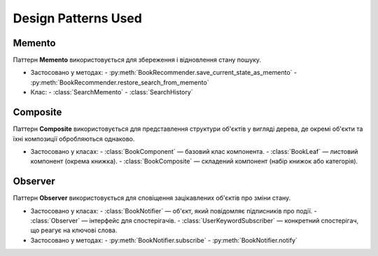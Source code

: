 Design Patterns Used
====================

Memento
-------

Паттерн **Memento** використовується для збереження і відновлення стану пошуку.

- Застосовано у методах:
  - :py:meth:`BookRecommender.save_current_state_as_memento`
  - :py:meth:`BookRecommender.restore_search_from_memento`
- Клас:
  - :class:`SearchMemento`
  - :class:`SearchHistory`

Composite
---------

Паттерн **Composite** використовується для представлення структури об'єктів у вигляді дерева, де окремі об'єкти та їхні композиції обробляються однаково.

- Застосовано у класах:
  - :class:`BookComponent` — базовий клас компонента.
  - :class:`BookLeaf` — листовий компонент (окрема книжка).
  - :class:`BookComposite` — складений компонент (набір книжок або категорія).

Observer
--------

Паттерн **Observer** використовується для сповіщення зацікавлених об'єктів про зміни стану.

- Застосовано у класах:
  - :class:`BookNotifier` — об'єкт, який повідомляє підписників про події.
  - :class:`Observer` — інтерфейс для спостерігачів.
  - :class:`UserKeywordSubscriber` — конкретний спостерігач, що реагує на ключові слова.
- Застосовано у методах:
  - :py:meth:`BookNotifier.subscribe`
  - :py:meth:`BookNotifier.notify`
